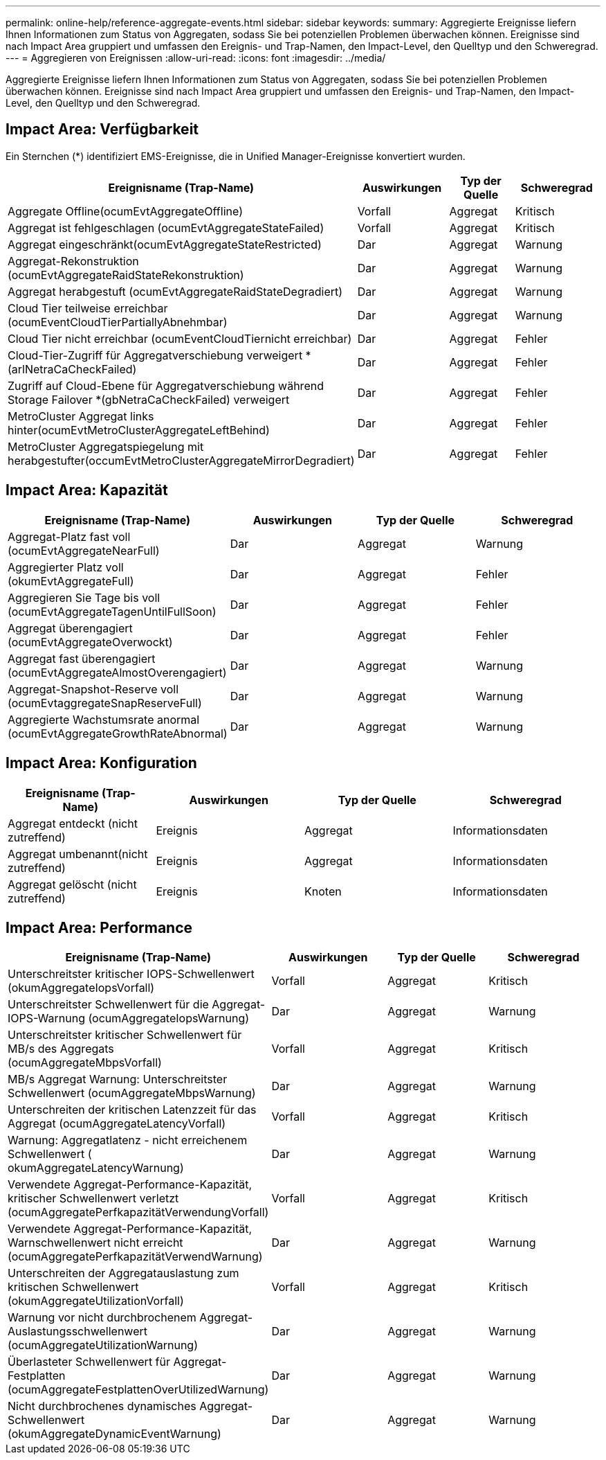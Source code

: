 ---
permalink: online-help/reference-aggregate-events.html 
sidebar: sidebar 
keywords:  
summary: Aggregierte Ereignisse liefern Ihnen Informationen zum Status von Aggregaten, sodass Sie bei potenziellen Problemen überwachen können. Ereignisse sind nach Impact Area gruppiert und umfassen den Ereignis- und Trap-Namen, den Impact-Level, den Quelltyp und den Schweregrad. 
---
= Aggregieren von Ereignissen
:allow-uri-read: 
:icons: font
:imagesdir: ../media/


[role="lead"]
Aggregierte Ereignisse liefern Ihnen Informationen zum Status von Aggregaten, sodass Sie bei potenziellen Problemen überwachen können. Ereignisse sind nach Impact Area gruppiert und umfassen den Ereignis- und Trap-Namen, den Impact-Level, den Quelltyp und den Schweregrad.



== Impact Area: Verfügbarkeit

Ein Sternchen (*) identifiziert EMS-Ereignisse, die in Unified Manager-Ereignisse konvertiert wurden.

[cols="1a,1a,1a,1a"]
|===
| Ereignisname (Trap-Name) | Auswirkungen | Typ der Quelle | Schweregrad 


 a| 
Aggregate Offline(ocumEvtAggregateOffline)
 a| 
Vorfall
 a| 
Aggregat
 a| 
Kritisch



 a| 
Aggregat ist fehlgeschlagen (ocumEvtAggregateStateFailed)
 a| 
Vorfall
 a| 
Aggregat
 a| 
Kritisch



 a| 
Aggregat eingeschränkt(ocumEvtAggregateStateRestricted)
 a| 
Dar
 a| 
Aggregat
 a| 
Warnung



 a| 
Aggregat-Rekonstruktion (ocumEvtAggregateRaidStateRekonstruktion)
 a| 
Dar
 a| 
Aggregat
 a| 
Warnung



 a| 
Aggregat herabgestuft (ocumEvtAggregateRaidStateDegradiert)
 a| 
Dar
 a| 
Aggregat
 a| 
Warnung



 a| 
Cloud Tier teilweise erreichbar (ocumEventCloudTierPartiallyAbnehmbar)
 a| 
Dar
 a| 
Aggregat
 a| 
Warnung



 a| 
Cloud Tier nicht erreichbar (ocumEventCloudTiernicht erreichbar)
 a| 
Dar
 a| 
Aggregat
 a| 
Fehler



 a| 
Cloud-Tier-Zugriff für Aggregatverschiebung verweigert *(arlNetraCaCheckFailed)
 a| 
Dar
 a| 
Aggregat
 a| 
Fehler



 a| 
Zugriff auf Cloud-Ebene für Aggregatverschiebung während Storage Failover *(gbNetraCaCheckFailed) verweigert
 a| 
Dar
 a| 
Aggregat
 a| 
Fehler



 a| 
MetroCluster Aggregat links hinter(ocumEvtMetroClusterAggregateLeftBehind)
 a| 
Dar
 a| 
Aggregat
 a| 
Fehler



 a| 
MetroCluster Aggregatspiegelung mit herabgestufter(occumEvtMetroClusterAggregateMirrorDegradiert)
 a| 
Dar
 a| 
Aggregat
 a| 
Fehler

|===


== Impact Area: Kapazität

[cols="1a,1a,1a,1a"]
|===
| Ereignisname (Trap-Name) | Auswirkungen | Typ der Quelle | Schweregrad 


 a| 
Aggregat-Platz fast voll (ocumEvtAggregateNearFull)
 a| 
Dar
 a| 
Aggregat
 a| 
Warnung



 a| 
Aggregierter Platz voll (okumEvtAggregateFull)
 a| 
Dar
 a| 
Aggregat
 a| 
Fehler



 a| 
Aggregieren Sie Tage bis voll (ocumEvtAggregateTagenUntilFullSoon)
 a| 
Dar
 a| 
Aggregat
 a| 
Fehler



 a| 
Aggregat überengagiert (ocumEvtAggregateOverwockt)
 a| 
Dar
 a| 
Aggregat
 a| 
Fehler



 a| 
Aggregat fast überengagiert (ocumEvtAggregateAlmostOverengagiert)
 a| 
Dar
 a| 
Aggregat
 a| 
Warnung



 a| 
Aggregat-Snapshot-Reserve voll (ocumEvtaggregateSnapReserveFull)
 a| 
Dar
 a| 
Aggregat
 a| 
Warnung



 a| 
Aggregierte Wachstumsrate anormal (ocumEvtAggregateGrowthRateAbnormal)
 a| 
Dar
 a| 
Aggregat
 a| 
Warnung

|===


== Impact Area: Konfiguration

[cols="1a,1a,1a,1a"]
|===
| Ereignisname (Trap-Name) | Auswirkungen | Typ der Quelle | Schweregrad 


 a| 
Aggregat entdeckt (nicht zutreffend)
 a| 
Ereignis
 a| 
Aggregat
 a| 
Informationsdaten



 a| 
Aggregat umbenannt(nicht zutreffend)
 a| 
Ereignis
 a| 
Aggregat
 a| 
Informationsdaten



 a| 
Aggregat gelöscht (nicht zutreffend)
 a| 
Ereignis
 a| 
Knoten
 a| 
Informationsdaten

|===


== Impact Area: Performance

[cols="1a,1a,1a,1a"]
|===
| Ereignisname (Trap-Name) | Auswirkungen | Typ der Quelle | Schweregrad 


 a| 
Unterschreitster kritischer IOPS-Schwellenwert (okumAggregateIopsVorfall)
 a| 
Vorfall
 a| 
Aggregat
 a| 
Kritisch



 a| 
Unterschreitster Schwellenwert für die Aggregat-IOPS-Warnung (ocumAggregateIopsWarnung)
 a| 
Dar
 a| 
Aggregat
 a| 
Warnung



 a| 
Unterschreitster kritischer Schwellenwert für MB/s des Aggregats (ocumAggregateMbpsVorfall)
 a| 
Vorfall
 a| 
Aggregat
 a| 
Kritisch



 a| 
MB/s Aggregat Warnung: Unterschreitster Schwellenwert (ocumAggregateMbpsWarnung)
 a| 
Dar
 a| 
Aggregat
 a| 
Warnung



 a| 
Unterschreiten der kritischen Latenzzeit für das Aggregat (ocumAggregateLatencyVorfall)
 a| 
Vorfall
 a| 
Aggregat
 a| 
Kritisch



 a| 
Warnung: Aggregatlatenz - nicht erreichenem Schwellenwert ( okumAggregateLatencyWarnung)
 a| 
Dar
 a| 
Aggregat
 a| 
Warnung



 a| 
Verwendete Aggregat-Performance-Kapazität, kritischer Schwellenwert verletzt (ocumAggregatePerfkapazitätVerwendungVorfall)
 a| 
Vorfall
 a| 
Aggregat
 a| 
Kritisch



 a| 
Verwendete Aggregat-Performance-Kapazität, Warnschwellenwert nicht erreicht (ocumAggregatePerfkapazitätVerwendWarnung)
 a| 
Dar
 a| 
Aggregat
 a| 
Warnung



 a| 
Unterschreiten der Aggregatauslastung zum kritischen Schwellenwert (okumAggregateUtilizationVorfall)
 a| 
Vorfall
 a| 
Aggregat
 a| 
Kritisch



 a| 
Warnung vor nicht durchbrochenem Aggregat-Auslastungsschwellenwert (ocumAggregateUtilizationWarnung)
 a| 
Dar
 a| 
Aggregat
 a| 
Warnung



 a| 
Überlasteter Schwellenwert für Aggregat-Festplatten (ocumAggregateFestplattenOverUtilizedWarnung)
 a| 
Dar
 a| 
Aggregat
 a| 
Warnung



 a| 
Nicht durchbrochenes dynamisches Aggregat-Schwellenwert (okumAggregateDynamicEventWarnung)
 a| 
Dar
 a| 
Aggregat
 a| 
Warnung

|===